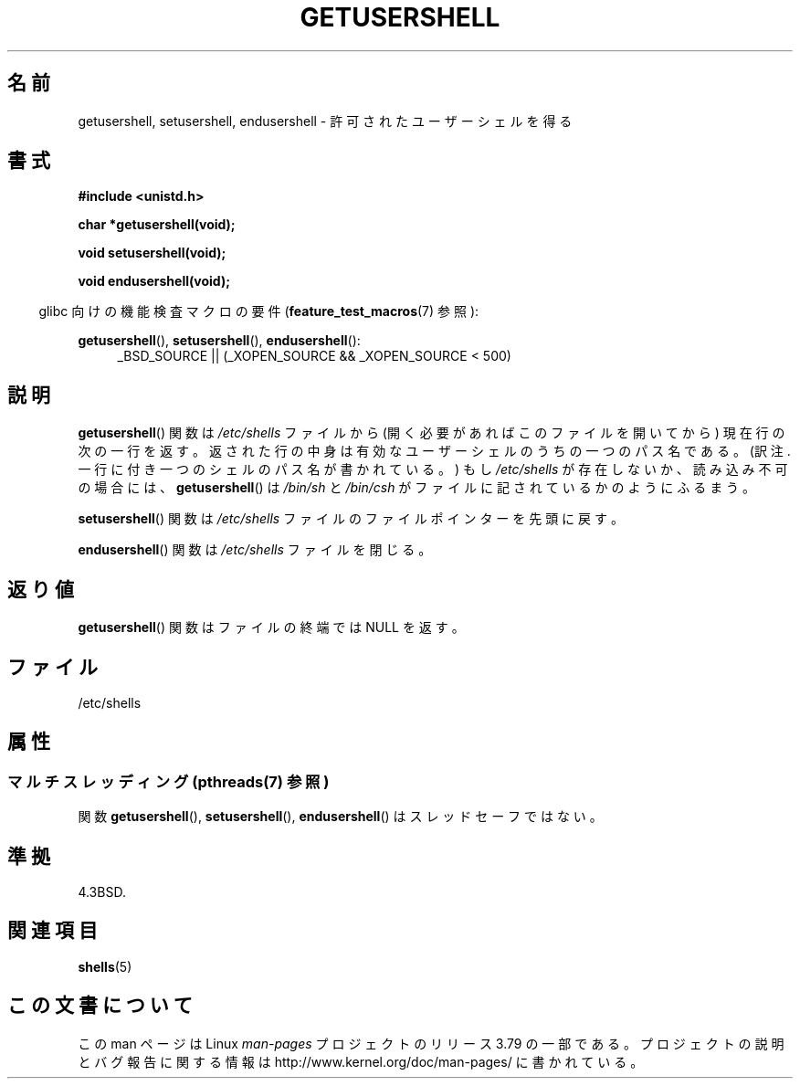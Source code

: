 .\" Copyright 1993 David Metcalfe (david@prism.demon.co.uk)
.\"
.\" %%%LICENSE_START(VERBATIM)
.\" Permission is granted to make and distribute verbatim copies of this
.\" manual provided the copyright notice and this permission notice are
.\" preserved on all copies.
.\"
.\" Permission is granted to copy and distribute modified versions of this
.\" manual under the conditions for verbatim copying, provided that the
.\" entire resulting derived work is distributed under the terms of a
.\" permission notice identical to this one.
.\"
.\" Since the Linux kernel and libraries are constantly changing, this
.\" manual page may be incorrect or out-of-date.  The author(s) assume no
.\" responsibility for errors or omissions, or for damages resulting from
.\" the use of the information contained herein.  The author(s) may not
.\" have taken the same level of care in the production of this manual,
.\" which is licensed free of charge, as they might when working
.\" professionally.
.\"
.\" Formatted or processed versions of this manual, if unaccompanied by
.\" the source, must acknowledge the copyright and authors of this work.
.\" %%%LICENSE_END
.\"
.\" References consulted:
.\"     Linux libc source code
.\"     Lewine's _POSIX Programmer's Guide_ (O'Reilly & Associates, 1991)
.\"     386BSD man pages
.\" Modified Sat Jul 24 19:17:53 1993 by Rik Faith (faith@cs.unc.edu)
.\"*******************************************************************
.\"
.\" This file was generated with po4a. Translate the source file.
.\"
.\"*******************************************************************
.\"
.\" Japanese Version Copyright (c) 1997 ISHIOKA Takashi
.\"         all rights reserved.
.\" Translated Mon Sep  8 15:02:18 1997
.\"         by ISHIOKA Takashi
.\"O .SH NAME
.\"O getusershell, setusershell, endusershell \- get permitted user shells
.\"O .SH SYNOPSIS
.\"O Feature Test Macro Requirements for glibc (see
.\"O .BR feature_test_macros (7)):
.\"O .SH DESCRIPTION
.\"O The
.\"O .BR getusershell ()
.\"O function returns the next line from the file
.\"O \fI/etc/shells\fP, opening the file if necessary.
.\"O The line should contain
.\"O the pathname of a valid user shell.
.\"O If \fI/etc/shells\fP does not exist or
.\"O is unreadable,
.\"O .BR getusershell ()
.\"O behaves as if  \fI/bin/sh\fP and
.\"O \fI/bin/csh\fP were listed in the file.
.\"O The
.\"O .BR setusershell ()
.\"O function rewinds \fI/etc/shells\fP.
.\"O The
.\"O .BR endusershell ()
.\"O function closes \fI/etc/shells\fP.
.\"O .SH "RETURN VALUE"
.\"O The
.\"O .BR getusershell ()
.\"O function returns a NULL pointer on end-of-file.
.\"O .SH FILES
.\"O .SH "CONFORMING TO"
.\"O .SH "SEE ALSO"
.\"
.TH GETUSERSHELL 3 2013\-06\-21 GNU "Linux Programmer's Manual"
.SH 名前
getusershell, setusershell, endusershell \- 許可されたユーザーシェルを得る
.SH 書式
.nf
\fB#include <unistd.h>\fP
.sp
\fBchar *getusershell(void);\fP
.sp
\fBvoid setusershell(void);\fP
.sp
\fBvoid endusershell(void);\fP
.fi
.sp
.in -4n
glibc 向けの機能検査マクロの要件 (\fBfeature_test_macros\fP(7)  参照):
.in
.sp
.ad l
\fBgetusershell\fP(), \fBsetusershell\fP(), \fBendusershell\fP():
.RS 4
_BSD_SOURCE || (_XOPEN_SOURCE && _XOPEN_SOURCE\ <\ 500)
.RE
.ad b
.SH 説明
\fBgetusershell\fP()  関数は \fI/etc/shells\fP ファイルから (開く必要があればこのファイルを開いてから)
現在行の次の一行を返す。 返された行の中身は有効なユーザーシェルのうちの一つのパス名である。 (訳注. 一行に付き一つのシェルのパス名が書かれている。)
もし \fI/etc/shells\fP が存在しないか、読み込み不可の場合には、 \fBgetusershell\fP()  は \fI/bin/sh\fP と
\fI/bin/csh\fP がファイルに記されているかのようにふるまう。
.PP
\fBsetusershell\fP()  関数は \fI/etc/shells\fP ファイルの ファイルポインターを先頭に戻す。
.PP
\fBendusershell\fP()  関数は \fI/etc/shells\fP ファイルを閉じる。
.SH 返り値
\fBgetusershell\fP() 関数はファイルの終端では NULL を返す。
.SH ファイル
.nf
/etc/shells
.fi
.SH 属性
.SS "マルチスレッディング (pthreads(7) 参照)"
関数 \fBgetusershell\fP(), \fBsetusershell\fP(), \fBendusershell\fP() はスレッドセーフではない。
.SH 準拠
4.3BSD.
.SH 関連項目
\fBshells\fP(5)
.SH この文書について
この man ページは Linux \fIman\-pages\fP プロジェクトのリリース 3.79 の一部
である。プロジェクトの説明とバグ報告に関する情報は
http://www.kernel.org/doc/man\-pages/ に書かれている。
